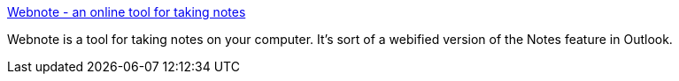 :jbake-type: post
:jbake-status: published
:jbake-title: Webnote - an online tool for taking notes
:jbake-tags: notes,software,web,_mois_oct.,_année_2004
:jbake-date: 2004-10-12
:jbake-depth: ../
:jbake-uri: shaarli/1097582893000.adoc
:jbake-source: https://nicolas-delsaux.hd.free.fr/Shaarli?searchterm=http%3A%2F%2Fwww.aypwip.org%2Fwebnote%2F&searchtags=notes+software+web+_mois_oct.+_ann%C3%A9e_2004
:jbake-style: shaarli

http://www.aypwip.org/webnote/[Webnote - an online tool for taking notes]

Webnote is a tool for taking notes on your computer. It's sort of a webified version of the Notes feature in Outlook.
